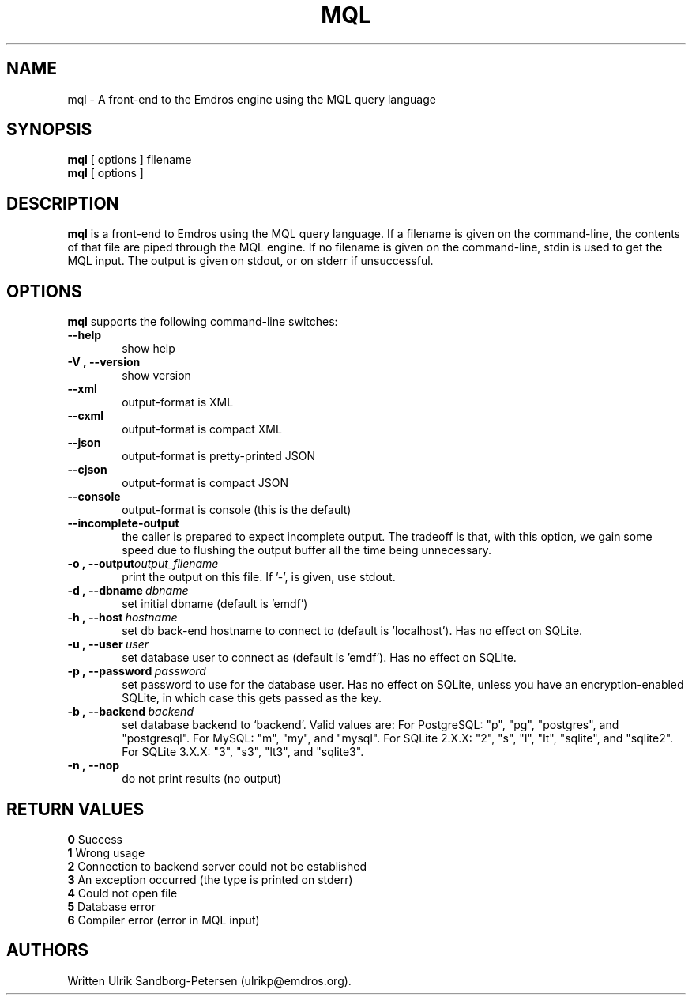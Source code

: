 .\" Man page for mql
.\" Use the following command to view man page:
.\"
.\"  tbl mql.1 | nroff -man | less
.\"
.TH MQL 1 "August 14, 2024"
.SH NAME
mql \- A front-end to the Emdros engine using the MQL query language
.SH SYNOPSIS
\fBmql\fR [ options ] filename
.br
\fBmql\fR [ options ] 
.br
.SH DESCRIPTION
\fBmql\fR is a front-end to Emdros using the MQL query language.  If a
filename is given on the command-line, the contents of that file are
piped through the MQL engine.  If no filename is given on the
command-line, stdin is used to get the MQL input.  The output is given
on stdout, or on stderr if unsuccessful.

.SH OPTIONS
\fBmql\fR supports the following command-line switches:
.TP 6
.BI \-\-help
show help
.TP
.BI \-V\ ,\ \-\-version
show version
.TP
.BI \-\-xml\ 
output-format is XML
.TP
.BI \-\-cxml\ 
output-format is compact XML
.TP
.BI \-\-json\ 
output-format is pretty-printed JSON
.TP
.BI \-\-cjson\ 
output-format is compact JSON
.TP
.BI \-\-console
output-format is console (this is the default)
.TP
.BI \-\-incomplete-output
the caller is prepared to expect incomplete output.  The tradeoff is
that, with this option, we gain some speed due to flushing the output
buffer all the time being unnecessary.
.TP
.BI \-o\ ,\ \-\-output output_filename
print the output on this file. If '-', is given, use stdout.
.TP
.BI \-d\ ,\ \-\-dbname \ dbname 
set initial dbname (default is 'emdf')
.TP
.BI \-h\ ,\ \-\-host \ hostname 
set db back-end hostname to connect to (default is 'localhost').  Has
no effect on SQLite.
.TP
.BI \-u\ ,\ \-\-user \ user
set database user to connect as (default is 'emdf').  Has no effect on
SQLite.
.TP
.BI \-p\ ,\ \-\-password \ password
set password to use for the database user.  Has no effect on SQLite,
unless you have an encryption-enabled SQLite, in which case this gets
passed as the key.
.TP
.BI \-b\ ,\ \-\-backend \ backend
set database backend to `backend'. Valid values are: For PostgreSQL:
"p", "pg", "postgres", and "postgresql". For MySQL: "m", "my", and
"mysql". For SQLite 2.X.X: "2", "s", "l", "lt", "sqlite", and
"sqlite2". For SQLite 3.X.X: "3", "s3", "lt3", and "sqlite3".
.TP
.BI \-n\ ,\ \-\-nop 
do not print results (no output)


.SH RETURN VALUES
.TP
.BR 0 " Success"
.TP
.BR 1 " Wrong usage"
.TP
.BR 2 " Connection to backend server could not be established"
.TP
.BR 3 " An exception occurred (the type is printed on stderr)"
.TP
.BR 4 " Could not open file"
.TP
.BR 5 " Database error"
.TP
.BR 6 " Compiler error (error in MQL input)"
.SH AUTHORS
Written Ulrik Sandborg-Petersen (ulrikp@emdros.org).
